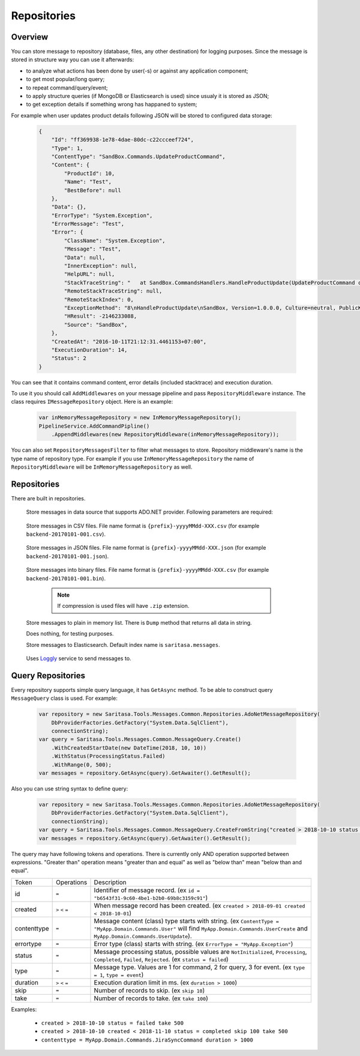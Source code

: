 Repositories
============

Overview
--------

You can store message to repository (database, files, any other destination) for logging purposes. Since the message is stored in structure way you can use it afterwards:

- to analyze what actions has been done by user(-s) or against any application component;
- to get most popular/long query;
- to repeat command/query/event;
- to apply structure queries (if MongoDB or Elasticsearch is used) since usualy it is stored as JSON;
- to get exception details if something wrong has happaned to system;

For example when user updates product details following JSON will be stored to configured data storage:

    .. code-block:: json

        {
            "Id": "ff369938-1e78-4dae-80dc-c22ccceef724",
            "Type": 1,
            "ContentType": "SandBox.Commands.UpdateProductCommand",
            "Content": {
                "ProductId": 10,
                "Name": "Test",
                "BestBefore": null
            },
            "Data": {},
            "ErrorType": "System.Exception",
            "ErrorMessage": "Test",
            "Error": {
                "ClassName": "System.Exception",
                "Message": "Test",
                "Data": null,
                "InnerException": null,
                "HelpURL": null,
                "StackTraceString": "   at SandBox.CommandsHandlers.HandleProductUpdate(UpdateProductCommand command, IProductsRepository productsRepository) in D:\\work2\\saritasatools\\samples\\SandBox\\SandBox\\CommandsHandlers.cs:line 26\r\n--- End of stack trace from previous location where exception was thrown ---\r\n   at Saritasa.Tools.Commands.CommandPipeline.Handle(Object command) in D:\\work2\\saritasatools\\src\\Saritasa.Tools\\Commands\\CommandPipeline.cs:line 27\r\n   at SandBox.Program.Test() in D:\\work2\\saritasatools\\samples\\SandBox\\SandBox\\Program.cs:line 86",
                "RemoteStackTraceString": null,
                "RemoteStackIndex": 0,
                "ExceptionMethod": "8\nHandleProductUpdate\nSandBox, Version=1.0.0.0, Culture=neutral, PublicKeyToken=null\nSandBox.CommandsHandlers\nVoid HandleProductUpdate(SandBox.Commands.UpdateProductCommand, SandBox.IProductsRepository)",
                "HResult": -2146233088,
                "Source": "SandBox",
            },
            "CreatedAt": "2016-10-11T21:12:31.4461153+07:00",
            "ExecutionDuration": 14,
            "Status": 2
        }

You can see that it contains command content, error details (included stacktrace) and execution duration.

To use it you should call ``AddMiddlewares`` on your message pipeline and pass ``RepositoryMiddleware`` instance. The class requires ``IMessageRepository`` object. Here is an example:

    .. code-block:: c#

        var inMemoryMessageRepository = new InMemoryMessageRepository();
        PipelineService.AddCommandPipline()
            .AppendMiddlewares(new RepositoryMiddleware(inMemoryMessageRepository));

You can also set ``RepositoryMessagesFilter`` to filter what messages to store. Repository middleware's name is the type name of repository type. For example if you use ``InMemoryMessageRepository`` the name of ``RepositoryMiddleware`` will be ``InMemoryMessageRepository`` as well.

Repositories
------------

There are built in repositories.

    .. class:: AdoNetMessageRepository

        Store messages in data source that supports ADO.NET provider. Following parameters are required:

            .. attribute:: DbProviderFactory factory

                Database factory class to be used. For example ``DbProviderFactories.GetFactory("MySql.Data.MySqlClient")``, ``DbProviderFactories.GetFactory("System.Data.SqlClient")``.

            .. attribute:: string connectionString

                Connection string. For example ``Server=127.0.0.1;Database=commands;Uid=root;Pwd=123;`` for MySQL or ``data source=.;initial catalog=Project.Development;user id=sa;password=123;``.

            .. attribute:: Dialect dialect

                SQL dialect. By default (Auto) will be determined from ``DbProviderFactory``. Following SQL providers are supoorted: ``SqlServer``, ``MySql``, ``Sqlite``.

            .. attribute:: IObjectSerializer serializer

                Serializer to be used to serialize message and error contents. JSON by default.

    .. class:: CsvFileMessageRepository

        Store messages in CSV files. File name format is ``{prefix}-yyyyMMdd-XXX.csv`` (for example ``backend-20170101-001.csv``).

            .. attribute:: string logsPath

                Directory to store files.

            .. attribute:: IObjectSerializer serializer

                Serializer to be used to serialize message and error contents. JSON by default.

            .. attribute:: string prefix

                File name prefix.

            .. attribute:: bool buffer = true

                Should the output stream be buffered. The message will be stored to buffer before writing to disk.

    .. class:: JsonFileMessageRepository

        Store messages in JSON files. File name format is ``{prefix}-yyyyMMdd-XXX.json`` (for example ``backend-20170101-001.json``).

            .. attribute:: string logsPath

                Directory to store files.

            .. attribute:: IObjectSerializer serializer

                Serializer to be used to serialize message and error contents. JSON by default.

            .. attribute:: string prefix

                File name prefix.

            .. attribute:: bool buffer = true

                Should the output stream be buffered. The message will be stored to buffer before writing to disk.

    .. class:: FileMessageRepository

        Store messages into binary files. File name format is ``{prefix}-yyyyMMdd-XXX.csv`` (for example ``backend-20170101-001.bin``).

            .. attribute:: string logsPath

                Directory to store files.

            .. attribute:: IObjectSerializer serializer

                Serializer to be used to serialize message and error contents. JSON by default.

            .. attribute:: string prefix

                File name prefix.

            .. attribute:: bool buffer = true

                Should the output stream be buffered. The message will be stored to buffer before writing to disk.

            .. attribute:: bool compress = false

                Use GZip to compress files.

            .. note:: If compression is used files will have ``.zip`` extension.

    .. class:: InMemoryMessageRepository

        Store messages to plain in memory list. There is ``Dump`` method that returns all data in string.

    .. class:: NullMessageRepository

        Does nothing, for testing purposes.

    .. class:: ElasticsearchRepository

        Store messages to Elasticsearch. Default index name is ``saritasa.messages``.

            .. attribute:: uri

                Uri to Elasticsearch instance. For example default installed instance has ``http://localhost:9200`` address.

    .. class:: LogglyRepository

        Uses `Loggly <http://www.loggly.com>`_ service to send messages to.

            .. attribute:: token

                Customer token. Should be created within Loggly admin panel.

Query Repositories
------------------

Every repository supports simple query language, it has ``GetAsync`` method. To be able to construct query ``MessageQuery`` class is used. For example:

    .. code-block:: c#

        var repository = new Saritasa.Tools.Messages.Common.Repositories.AdoNetMessageRepository(
            DbProviderFactories.GetFactory("System.Data.SqlClient"),
            connectionString);
        var query = Saritasa.Tools.Messages.Common.MessageQuery.Create()
            .WithCreatedStartDate(new DateTime(2018, 10, 10))
            .WithStatus(ProcessingStatus.Failed)
            .WithRange(0, 500);
        var messages = repository.GetAsync(query).GetAwaiter().GetResult();

Also you can use string syntax to define query:

    .. code-block:: c#

        var repository = new Saritasa.Tools.Messages.Common.Repositories.AdoNetMessageRepository(
            DbProviderFactories.GetFactory("System.Data.SqlClient"),
            connectionString);
        var query = Saritasa.Tools.Messages.Common.MessageQuery.CreateFromString("created > 2018-10-10 status = failed take 500");
        var messages = repository.GetAsync(query).GetAwaiter().GetResult();

The query may have following tokens and operations. There is currently only AND operation supported between expressions. "Greater than" operation means "greater than and equal" as well as  "below than" mean "below than and equal".

============= ================== ==============================================================================================
Token         Operations         Description
------------- ------------------ ----------------------------------------------------------------------------------------------
id            ``=``              Identifier of message record. (ex ``id = "b6543f31-9c60-4be1-b2b0-69b8c3159c91"``)
created       ``>`` ``<`` ``=``  When message record has been created. (ex ``created > 2018-09-01 created < 2018-10-01``)
contenttype   ``=``              Message content (class) type starts with string.
                                 (ex ``ContentType = "MyApp.Domain.Commands.User"`` will find
                                 ``MyApp.Domain.Commands.UserCreate`` and ``MyApp.Domain.Commands.UserUpdate``).
errortype     ``=``              Error type (class) starts with string. (ex ``ErrorType = "MyApp.Exception"``)
status        ``=``              Message processing status, possible values are ``NotInitialized``, ``Processing``,
                                 ``Completed``, ``Failed``, ``Rejected``. (ex ``status = failed``)
type          ``=``              Message type. Values are 1 for command, 2 for query, 3 for event. (ex ``type = 1``,
                                 ``type = event``)
duration      ``>`` ``<`` ``=``  Execution duration limit in ms. (ex ``duration > 1000``)
skip          ``=``              Number of records to skip. (ex ``skip 10``)
take          ``=``              Number of records to take. (ex ``take 100``)
============= ================== ==============================================================================================

Examples:

    - ``created > 2018-10-10 status = failed take 500``
    - ``created > 2018-10-10 created < 2018-11-10 status = completed skip 100 take 500``
    - ``contenttype = MyApp.Domain.Commands.JiraSyncCommand duration > 1000``
